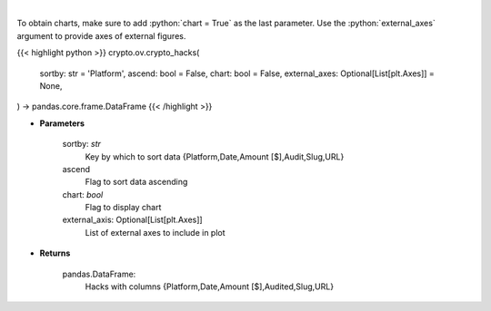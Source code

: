 .. role:: python(code)
    :language: python
    :class: highlight

|

.. raw:: html

    <h3>
    > Get major crypto-related hacks
    [Source: https://rekt.news]
    </h3>

To obtain charts, make sure to add :python:`chart = True` as the last parameter.
Use the :python:`external_axes` argument to provide axes of external figures.

{{< highlight python >}}
crypto.ov.crypto_hacks(
    sortby: str = 'Platform',
    ascend: bool = False,
    chart: bool = False,
    external_axes: Optional[List[plt.Axes]] = None,
) -> pandas.core.frame.DataFrame
{{< /highlight >}}

* **Parameters**

    sortby: *str*
        Key by which to sort data {Platform,Date,Amount [$],Audit,Slug,URL}
    ascend
        Flag to sort data ascending
    chart: *bool*
       Flag to display chart
    external_axis: Optional[List[plt.Axes]]
        List of external axes to include in plot

* **Returns**

    pandas.DataFrame:
        Hacks with columns {Platform,Date,Amount [$],Audited,Slug,URL}
